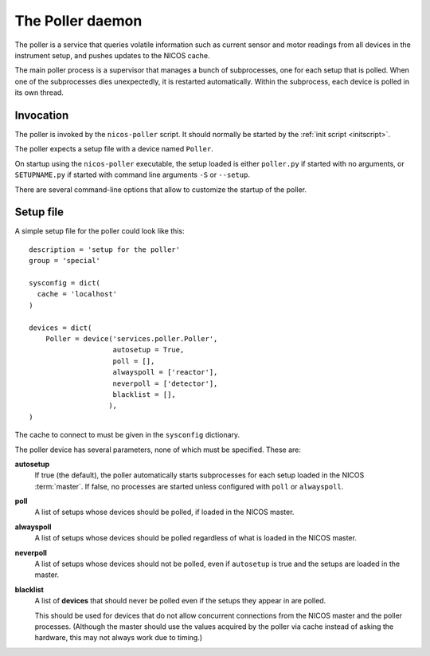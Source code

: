 .. _poller:

The Poller daemon
=================

The poller is a service that queries volatile information such as current sensor
and motor readings from all devices in the instrument setup, and pushes updates
to the NICOS cache.

The main poller process is a supervisor that manages a bunch of subprocesses,
one for each setup that is polled.  When one of the subprocesses dies
unexpectedly, it is restarted automatically.  Within the subprocess, each
device is polled in its own thread.


Invocation
----------

The poller is invoked by the ``nicos-poller`` script.  It should normally be
started by the :ref:`init script <initscript>`.

The poller expects a setup file with a device named ``Poller``.

.. The file must be named either ``poller.py`` or :file:`SETUPNAME.py`, where
   ``SETUPNAME`` is a user-defined name.

On startup using the ``nicos-poller`` executable, the setup loaded is either
``poller.py`` if started with no arguments, or ``SETUPNAME.py`` if started
with command line arguments ``-S`` or ``--setup``.

There are several command-line options that allow to customize the startup of
the poller.

.. program:: poller

.. option:: -h, --help

   show the help message and exit

.. option:: -d, --daemon

   daemonize the poller process

.. option:: -S SETUPNAME, --setup=SETUPNAME

   name of the setup, default is 'poller'

Setup file
----------

A simple setup file for the poller could look like this::

  description = 'setup for the poller'
  group = 'special'

  sysconfig = dict(
    cache = 'localhost'
  )

  devices = dict(
      Poller = device('services.poller.Poller',
                      autosetup = True,
                      poll = [],
                      alwayspoll = ['reactor'],
                      neverpoll = ['detector'],
                      blacklist = [],
                     ),
  )

The cache to connect to must be given in the ``sysconfig`` dictionary.

The poller device has several parameters, none of which must be specified.
These are:

**autosetup**
  If true (the default), the poller automatically starts subprocesses for each
  setup loaded in the NICOS :term:`master`.  If false, no processes are started
  unless configured with ``poll`` or ``alwayspoll``.

**poll**
  A list of setups whose devices should be polled, if loaded in the NICOS
  master.

**alwayspoll**
  A list of setups whose devices should be polled regardless of what is loaded
  in the NICOS master.

**neverpoll**
  A list of setups whose devices should not be polled, even if ``autosetup`` is
  true and the setups are loaded in the master.

**blacklist**
  A list of **devices** that should never be polled even if the setups they
  appear in are polled.

  This should be used for devices that do not allow concurrent connections from
  the NICOS master and the poller processes.  (Although the master should use
  the values acquired by the poller via cache instead of asking the hardware,
  this may not always work due to timing.)
